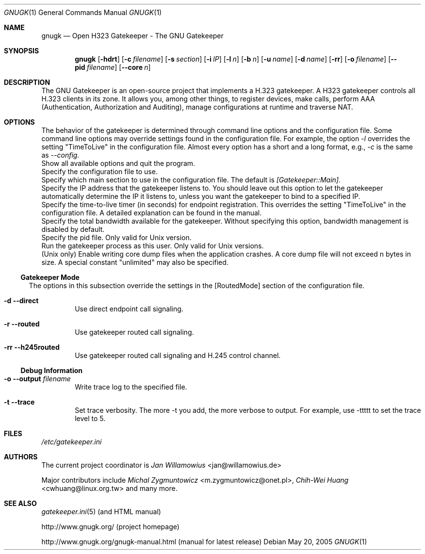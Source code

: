 .\"  -*- nroff -*-
.\"
.\" gnugk.1
.\"
.\" Author: 
.\"	Jan Willamowius <jan@willamowius.de> 
.\" Man page Composer: 
.\"     Ivan Lopez <ivan.n.lopez@gmail.com>
.\"
.\" Created: Tue May  15 2005 
.\"
.\"
.Dd May 20, 2005
.Dt GNUGK 1 
.Os
.Sh NAME
.Nm gnugk
.Nd Open H323 Gatekeeper - The GNU Gatekeeper
.Sh SYNOPSIS
.Nm gnugk
.Op Fl hdrt
.Op Fl c Ar filename
.Op Fl s Ar section
.Op Fl i Ar IP
.Op Fl l Ar n
.Op Fl b Ar n
.Op Fl u Ar name
.Op Fl d Ar name
.Op Fl rr
.Op Fl o Ar filename
.Op Fl -pid Ar filename
.Op Fl -core Ar n
.Sh DESCRIPTION
.Bl -tag -width Ds
The GNU Gatekeeper is an open-source project that implements a H.323 gatekeeper. A H323 gatekeeper controls all H.323 clients in its zone. It allows you, among other things, to register devices, make calls, perform AAA (Authentication, Authorization and Auditing), manage configurations at runtime and traverse NAT.
.Sh OPTIONS
The behavior of the gatekeeper is determined through command line options and the configuration file. Some command line options may override settings found in the configuration file. For example, the option 
.Em -l 
overrides the setting "TimeToLive" in the configuration file. 
Almost every option has a short and a long format, e.g., 
.Em -c 
is the same as 
.Em --config. 
.It Fl h -help
 Show all available options and quit the program. 
.It Fl c -config Ar filename
Specify the configuration file to use. 
.It Fl s -section Ar section
Specify which main section to use in the configuration file. The default is 
.Em [Gatekeeper::Main]. 
.It Fl i -interface Ar IP
Specify the IP address that the gatekeeper listens to. You should leave out this option to let the gatekeeper automatically determine the IP it listens to, unless you want the gatekeeper to bind to a specified IP. 
.It Fl l -timetolive Ar n
Specify the time-to-live timer (in seconds) for endpoint registration. This overrides the setting "TimeToLive" in the configuration file. A detailed explanation can be found in the manual.
.It Fl b -bandwidth Ar n
Specify the total bandwidth available for the gatekeeper. Without specifying this option, bandwidth management is disabled by default. 
.It Fl -pid Ar filename
Specify the pid file.  Only valid for Unix version. 
.It Fl u -user Ar name
Run the gatekeeper process as this user. Only valid for Unix versions. 
.It Fl -core Ar n
(Unix only) Enable writing core dump files when the application crashes. A core dump file will not exceed n bytes in size. A special constant "unlimited" may also be specified. 
.El
.Ss Gatekeeper Mode
.Bl -tag -width Ds
The options in this subsection override the settings in the [RoutedMode] section of the configuration file. 
.It Fl d -direct
Use direct endpoint call signaling. 
.It Fl r -routed
Use gatekeeper routed call signaling. 
.It Fl rr -h245routed
Use gatekeeper routed call signaling and H.245 control channel. 
.El
.Ss Debug Information
.Bl -tag -width Ds
.It Fl o -output Ar filename
Write trace log to the specified file.
.It Fl t -trace
Set trace verbosity. The more -t you add, the more verbose to output. For example, use -ttttt to set the trace level to 5. 
.El
.Sh FILES
.Pa /etc/gatekeeper.ini
.Sh AUTHORS
The current project coordinator is 
.Em Jan Willamowius 
<jan@willamowius.de> 
.Pp
Major contributors include
.Em Michal Zygmuntowicz 
<m.zygmuntowicz@onet.pl>,
.Em Chih-Wei Huang
<cwhuang@linux.org.tw>
and many more.
.Sh SEE ALSO
.Xr gatekeeper.ini 5 (and HTML manual)
.Pp
http://www.gnugk.org/ (project homepage)
.Pp
http://www.gnugk.org/gnugk-manual.html (manual for latest release)

